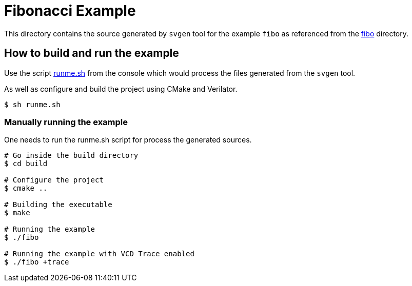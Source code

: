 # Fibonacci Example

This directory contains the source generated by `svgen` tool for the example `fibo` as referenced from the link:../../examples/fibo[fibo] directory.

## How to build and run the example

Use the script link:runme.sh[runme.sh] from the console which would process the files generated from the `svgen` tool.

As well as configure and build the project using CMake and Verilator.

```sh
$ sh runme.sh
```

### Manually running the example

One needs to run the runme.sh script for process the generated sources.

```sh
# Go inside the build directory
$ cd build

# Configure the project
$ cmake ..

# Building the executable
$ make

# Running the example
$ ./fibo

# Running the example with VCD Trace enabled
$ ./fibo +trace
```